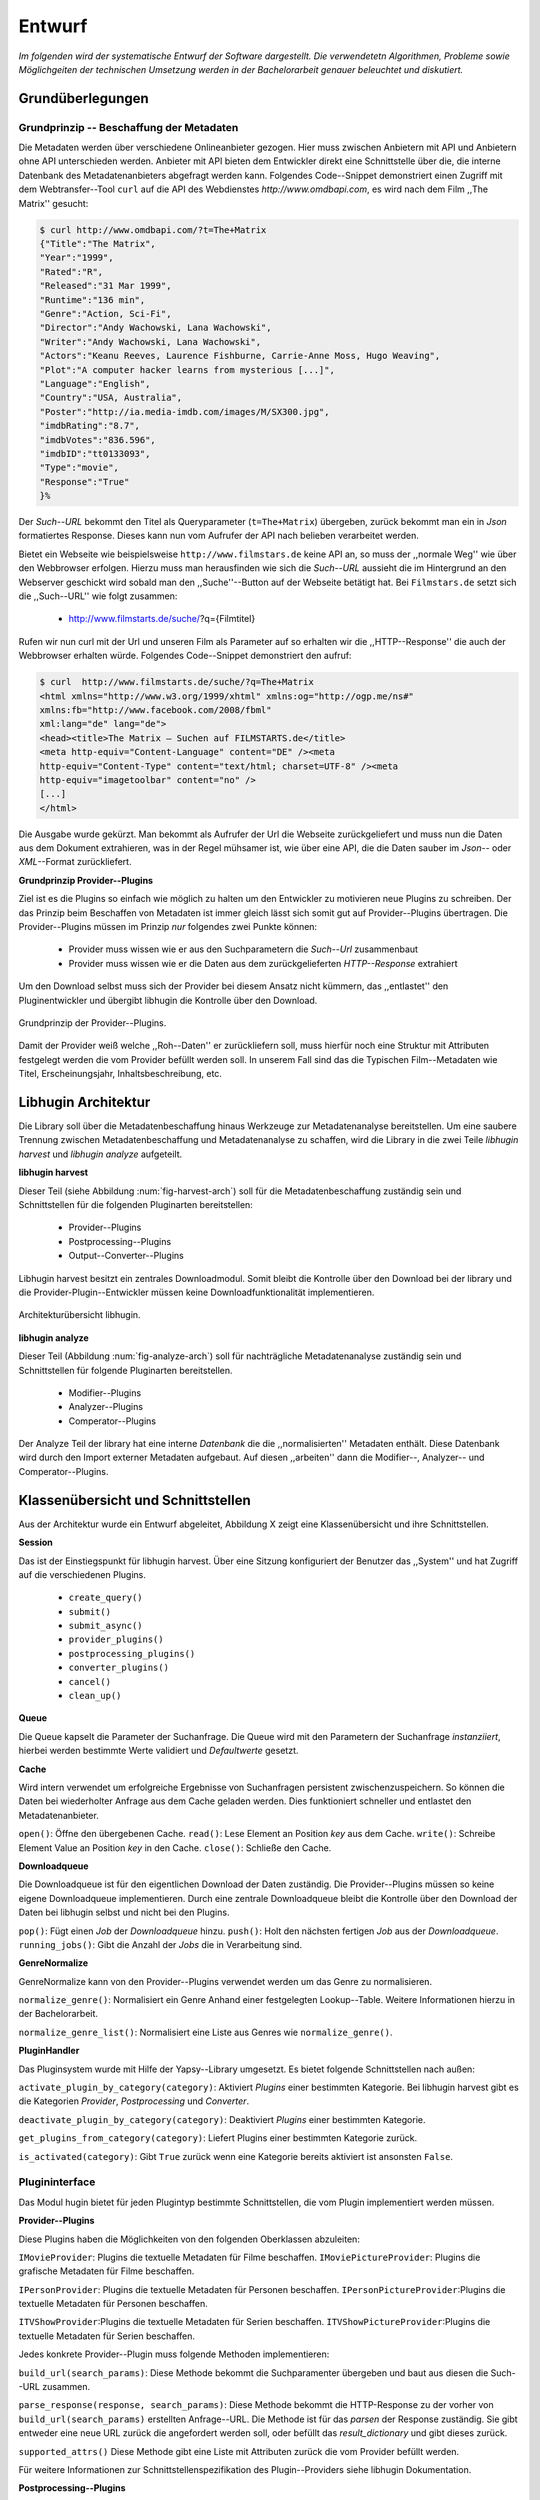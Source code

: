 #######
Entwurf
#######

*Im folgenden wird der systematische Entwurf der Software dargestellt. Die
verwendetetn Algorithmen, Probleme sowie Möglichgeiten der technischen Umsetzung
werden in der Bachelorarbeit genauer beleuchtet und diskutiert.*

Grundüberlegungen
=================

Grundprinzip -- Beschaffung der Metadaten
-----------------------------------------

Die Metadaten werden über verschiedene Onlineanbieter gezogen. Hier muss
zwischen Anbietern mit API und Anbietern ohne API unterschieden werden. Anbieter
mit API bieten dem Entwickler direkt eine Schnittstelle über die, die interne
Datenbank des Metadatenanbieters abgefragt werden kann. Folgendes Code--Snippet
demonstriert einen Zugriff mit dem Webtransfer--Tool ``curl`` auf die API des
Webdienstes `http://www.omdbapi.com`, es wird nach dem Film ,,The Matrix''
gesucht:

.. code-block:: bash

   $ curl http://www.omdbapi.com/?t=The+Matrix
   {"Title":"The Matrix",
   "Year":"1999",
   "Rated":"R",
   "Released":"31 Mar 1999",
   "Runtime":"136 min",
   "Genre":"Action, Sci-Fi",
   "Director":"Andy Wachowski, Lana Wachowski",
   "Writer":"Andy Wachowski, Lana Wachowski",
   "Actors":"Keanu Reeves, Laurence Fishburne, Carrie-Anne Moss, Hugo Weaving",
   "Plot":"A computer hacker learns from mysterious [...]",
   "Language":"English",
   "Country":"USA, Australia",
   "Poster":"http://ia.media-imdb.com/images/M/SX300.jpg",
   "imdbRating":"8.7",
   "imdbVotes":"836.596",
   "imdbID":"tt0133093",
   "Type":"movie",
   "Response":"True"
   }%

Der *Such--URL* bekommt den Titel  als Queryparameter (``t=The+Matrix``)
übergeben, zurück bekommt man ein in *Json* formatiertes Response. Dieses kann
nun vom Aufrufer der API nach belieben verarbeitet werden.

Bietet ein Webseite wie beispielsweise ``http://www.filmstars.de`` keine API an,
so muss der ,,normale Weg'' wie über den Webbrowser erfolgen. Hierzu muss man
herausfinden wie sich die *Such--URL* aussieht die im Hintergrund an den
Webserver geschickt wird sobald man den ,,Suche''--Button auf der Webseite
betätigt hat. Bei ``Filmstars.de`` setzt sich die ,,Such--URL'' wie folgt
zusammen:

    * http://www.filmstarts.de/suche/?q={Filmtitel}


Rufen wir nun curl mit der Url und unseren Film als Parameter auf so erhalten
wir die ,,HTTP--Response'' die auch der Webbrowser erhalten würde. Folgendes
Code--Snippet demonstriert den aufruf:

.. code-block:: bash

   $ curl  http://www.filmstarts.de/suche/?q=The+Matrix
   <html xmlns="http://www.w3.org/1999/xhtml" xmlns:og="http://ogp.me/ns#"
   xmlns:fb="http://www.facebook.com/2008/fbml"
   xml:lang="de" lang="de">
   <head><title>The Matrix – Suchen auf FILMSTARTS.de</title>
   <meta http-equiv="Content-Language" content="DE" /><meta
   http-equiv="Content-Type" content="text/html; charset=UTF-8" /><meta
   http-equiv="imagetoolbar" content="no" />
   [...]
   </html>

Die Ausgabe wurde gekürzt. Man bekommt als Aufrufer der Url die Webseite
zurückgeliefert und muss nun die Daten aus dem Dokument extrahieren, was in der
Regel mühsamer ist, wie über eine API, die die Daten sauber im *Json*-- oder
*XML*--Format zurückliefert.

**Grundprinzip Provider--Plugins**

Ziel ist es die Plugins so einfach wie möglich zu halten um den Entwickler zu
motivieren neue Plugins zu schreiben. Der das Prinzip beim Beschaffen von
Metadaten ist immer gleich lässt sich somit gut auf Provider--Plugins
übertragen. Die Provider--Plugins müssen im Prinzip *nur* folgendes zwei Punkte
können:

    * Provider muss wissen wie er aus den Suchparametern die *Such--Url* zusammenbaut
    * Provider muss wissen wie er die Daten aus dem zurückgelieferten *HTTP--Response* extrahiert

Um den Download selbst muss sich der Provider bei diesem Ansatz nicht kümmern,
das ,,entlastet'' den Pluginentwickler und übergibt libhugin die Kontrolle über
den Download.

.. _fig-provider-concept

.. figure:: fig/provider-concept.png
    :alt: Grundprinzip Provider--Plugins
    :width: 80%
    :align: center

    Grundprinzip der Provider--Plugins.

Damit der Provider weiß welche ,,Roh--Daten'' er zurückliefern soll, muss
hierfür noch eine Struktur mit Attributen festgelegt werden die vom Provider
befüllt werden soll. In unserem Fall sind das die Typischen Film--Metadaten wie
Titel, Erscheinungsjahr, Inhaltsbeschreibung, etc.

.. **Grundprinzip Postprocessing--Plugins und Converter--Plugins**
..
.. Hier wird davon ausgegangen das ein Plugin eine bestimmte Operation auf einem
.. definierten ,,Ergebnisobjekt'' durchführt. Das Prinzip ist trivial, ein
.. ,,Ergebnisobjekt'' wird an das Plugin gegeben und das Plugin führt die gewünschte
.. Operation auf diesem durch oder gibt ein neues definiertes Ergebnis zurück.
..
.. **Normalisierung vom Genre**
..
.. Das Genre ist ein wichtiges Attribut unter den Film--Metadaten. Da hier das
.. Problem der Normalisierung besteht, wird für den libhugin Prototypen eine
.. globale Genreliste definiert. Provider--Plugins haben nun die Möglichkeit eine
.. Normalisierung des Genre durchzuführen indem sie eine Liste mit Abbildungen
.. bereitstellen. Die Abbildungen bilden ein oder mehrere Provider--Genre auf genau
.. einem globalen Genre ab.
..
.. .. code-block:: bash
..
..     lokale Genre (Provider)                                    globales Genre
..     -----------------------                                   ---------------
..     Provider A, Genre SciFi        -- wird abgebildet auf --> Science Fiction
..     Provider A, Genre Horrorfilm   -- wird abgebildet auf --> Horror
..
..     Provider B, Genre Sci-Fi       -- wird abgebildet auf --> Science Fiction
..     Provider B, Genre Splatter     -- wird abgebildet auf --> Horror
..
..     Provider C, Genre Zukunftsfilm -- wird abgebildet auf --> Science Fiction
..     Provider C, Genre Horror       -- wird abgebildet auf --> Horror
..
..
.. Weitere Informationen, Probleme und Ansätze zur Genre Normalisierung werden in
.. der Bachelorarbeit diskutiert.



Libhugin Architektur
====================

Die Library soll über die Metadatenbeschaffung hinaus Werkzeuge zur
Metadatenanalyse bereitstellen. Um eine saubere Trennung zwischen
Metadatenbeschaffung und Metadatenanalyse zu schaffen, wird die Library in die
zwei Teile *libhugin harvest* und *libhugin analyze* aufgeteilt.

**libhugin harvest**

Dieser Teil (siehe Abbildung :num:`fig-harvest-arch`) soll für die
Metadatenbeschaffung zuständig sein und Schnittstellen für die folgenden
Pluginarten bereitstellen:

    * Provider--Plugins
    * Postprocessing--Plugins
    * Output--Converter--Plugins

Libhugin harvest besitzt ein zentrales Downloadmodul. Somit bleibt die Kontrolle
über den Download bei der library und die Provider-Plugin--Entwickler müssen
keine Downloadfunktionalität implementieren.


.. _fig-harvest-arch

.. figure:: fig/arch-overview.png
    :alt: Architekturübersich libhugin
    :width: 80%
    :align: center

    Architekturübersicht libhugin.

**libhugin analyze**

Dieser Teil (Abbildung :num:`fig-analyze-arch`) soll für nachträgliche
Metadatenanalyse zuständig sein und Schnittstellen für folgende Pluginarten
bereitstellen.

    * Modifier--Plugins
    * Analyzer--Plugins
    * Comperator--Plugins

Der Analyze Teil der library hat eine interne *Datenbank* die die
,,normalisierten'' Metadaten enthält. Diese Datenbank wird durch den Import
externer Metadaten aufgebaut. Auf diesen ,,arbeiten'' dann die
Modifier--, Analyzer-- und Comperator--Plugins.


Klassenübersicht und Schnittstellen
===================================

Aus der Architektur wurde ein Entwurf abgeleitet, Abbildung X zeigt eine
Klassenübersicht und ihre Schnittstellen.

**Session**

Das ist der Einstiegspunkt für libhugin harvest. Über eine Sitzung konfiguriert
der Benutzer das ,,System'' und hat Zugriff auf die verschiedenen Plugins.

    * ``create_query()``
    * ``submit()``
    * ``submit_async()``

    * ``provider_plugins()``
    * ``postprocessing_plugins()``
    * ``converter_plugins()``

    * ``cancel()``
    * ``clean_up()``


**Queue**

Die Queue kapselt die Parameter der Suchanfrage. Die Queue wird mit den
Parametern der Suchanfrage *instanziiert*, hierbei werden bestimmte Werte
validiert und *Defaultwerte* gesetzt.

**Cache**

Wird intern verwendet um erfolgreiche Ergebnisse von Suchanfragen persistent
zwischenzuspeichern. So können die Daten bei wiederholter Anfrage aus dem Cache
geladen werden. Dies funktioniert schneller und entlastet den Metadatenanbieter.

``open()``: Öffne den übergebenen Cache.
``read()``: Lese Element an Position *key* aus dem Cache.
``write()``: Schreibe Element Value an Position *key* in den Cache.
``close()``: Schließe den Cache.

**Downloadqueue**

Die Downloadqueue ist für den eigentlichen Download der Daten zuständig. Die
Provider--Plugins müssen so keine eigene Downloadqueue implementieren. Durch
eine zentrale Downloadqueue bleibt die Kontrolle über den Download der Daten bei
libhugin selbst und nicht bei den Plugins.

``pop()``: Fügt einen *Job* der *Downloadqueue* hinzu.
``push()``: Holt den nächsten fertigen *Job* aus der *Downloadqueue*.
``running_jobs()``: Gibt die Anzahl der *Jobs* die in Verarbeitung sind.


**GenreNormalize**

GenreNormalize kann von den Provider--Plugins verwendet werden um das Genre zu
normalisieren.

``normalize_genre()``: Normalisiert ein Genre Anhand einer festgelegten
Lookup--Table. Weitere Informationen hierzu in der Bachelorarbeit.

``normalize_genre_list()``: Normalisiert eine Liste aus Genres wie
``normalize_genre()``.


**PluginHandler**

Das Pluginsystem wurde mit Hilfe der Yapsy--Library umgesetzt. Es bietet
folgende Schnittstellen nach außen:

``activate_plugin_by_category(category)``: Aktiviert *Plugins* einer bestimmten
Kategorie. Bei libhugin harvest gibt es die Kategorien  *Provider*,
*Postprocessing* und *Converter*.

``deactivate_plugin_by_category(category)``: Deaktiviert *Plugins* einer bestimmten
Kategorie.

``get_plugins_from_category(category)``: Liefert Plugins einer bestimmten Kategorie
zurück.

``is_activated(category)``: Gibt ``True`` zurück wenn eine Kategorie bereits aktiviert
ist ansonsten ``False``.

Plugininterface
---------------

Das Modul hugin bietet für jeden Plugintyp bestimmte Schnittstellen, die
vom Plugin implementiert werden müssen.

**Provider--Plugins**

Diese Plugins haben die Möglichkeiten von den folgenden Oberklassen abzuleiten:

``IMovieProvider``: Plugins die textuelle Metadaten für Filme beschaffen.
``IMoviePictureProvider``: Plugins die grafische Metadaten für Filme beschaffen.

``IPersonProvider``: Plugins die textuelle Metadaten für Personen beschaffen.
``IPersonPictureProvider``:Plugins die textuelle Metadaten für Personen
beschaffen.

``ITVShowProvider``:Plugins die textuelle Metadaten für Serien beschaffen.
``ITVShowPictureProvider``:Plugins die textuelle Metadaten für Serien
beschaffen.

Jedes konkrete Provider--Plugin muss folgende Methoden implementieren:

``build_url(search_params)``: Diese Methode bekommt die Suchparamenter übergeben
und baut aus diesen die Such--URL zusammen.

``parse_response(response, search_params)``: Diese Methode bekommt die
HTTP-Response zu der vorher von ``build_url(search_params)`` erstellten Anfrage--URL. Die
Methode ist für das *parsen* der Response zuständig. Sie gibt entweder eine neue
URL zurück die angefordert werden soll, oder befüllt das *result_dictionary* und
gibt dieses zurück.

``supported_attrs()``
Diese Methode gibt eine Liste mit Attributen zurück die vom Provider befüllt
werden.

Für weitere Informationen zur Schnittstellenspezifikation des Plugin--Providers
siehe libhugin Dokumentation.

**Postprocessing--Plugins**

Die Postprocessing--Plugins haben die Möglichkeiten von den folgenden
Oberklassen abzuleiten:

``IPostProcesssing``.

``process()``: Diese Methode bekommt ein ,,Result--Objekt'' übergeben und
manipuliert dieses nach bestimmten Kriterien oder gibt ein neues
,,Result--Objekt'' zurück.

**OutputConverter--Plulgins**

``convert``: Diese Methode bekommt ein ,,Result--Objekt'' übergeben und gibt
die Stringrepräsentation von diesem in einem spezifischen Format wieder.


Library Dateistruktur
=====================

...

